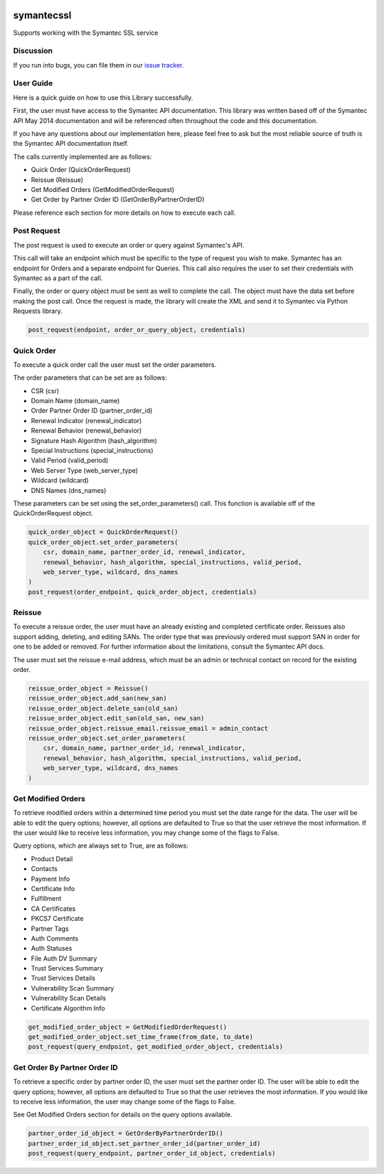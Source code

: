 .. image:: https://travis-ci.org/cloudkeep/symantecssl.svg?branch=master
    :target: https://travis-ci.org/cloudkeep/symantecssl
.. image:: https://coveralls.io/repos/cloudkeep/symantecssl/badge.png
    :target: https://coveralls.io/r/cloudkeep/symantecssl

symantecssl
===========

Supports working with the Symantec SSL service


Discussion
----------

If you run into bugs, you can file them in our `issue tracker`_.


.. _`issue tracker`: https://github.com/cloudkeep/symantecssl/issues


User Guide
----------

Here is a quick guide on how to use this Library successfully.

First, the user must have access to the Symantec API documentation. This library
was written based off of the Symantec API May 2014 documentation and will be
referenced often throughout the code and this documentation.

If you have any questions about our implementation here, please feel free
to ask but the most reliable source of truth is the Symantec API documentation
itself.


The calls currently implemented are as follows:

* Quick Order (QuickOrderRequest)
* Reissue (Reissue)
* Get Modified Orders (GetModifiedOrderRequest)
* Get Order by Partner Order ID (GetOrderByPartnerOrderID)

Please reference each section for more details on how to execute each call.

Post Request
------------

The post request is used to execute an order or query against Symantec's API.

This call will take an endpoint which must be specific to the type of request
you wish to make. Symantec has an endpoint for Orders and a separate endpoint
for Queries. This call also requires the user to set their credentials with
Symantec as a part of the call.

Finally, the order or query object must be sent as well to complete the call.
The object must have the data set before making the post call. Once the request
is made, the library will create the XML and send it to Symantec via Python
Requests library.

.. code-block::

    post_request(endpoint, order_or_query_object, credentials)

Quick Order
-----------

To execute a quick order call the user must set the order parameters.

The order parameters that can be set are as follows:

* CSR (csr)
* Domain Name (domain_name)
* Order Partner Order ID (partner_order_id)
* Renewal Indicator (renewal_indicator)
* Renewal Behavior (renewal_behavior)
* Signature Hash Algorithm (hash_algorithm)
* Special Instructions (special_instructions)
* Valid Period (valid_period)
* Web Server Type (web_server_type)
* Wildcard (wildcard)
* DNS Names (dns_names)

These parameters can be set using the set_order_parameters() call. This
function is available off of the QuickOrderRequest object.

.. code-block::

    quick_order_object = QuickOrderRequest()
    quick_order_object.set_order_parameters(
        csr, domain_name, partner_order_id, renewal_indicator,
        renewal_behavior, hash_algorithm, special_instructions, valid_period,
        web_server_type, wildcard, dns_names
    )
    post_request(order_endpoint, quick_order_object, credentials)

Reissue
-------

To execute a reissue order, the user must have an already existing and
completed certificate order. Reissues also support adding, deleting, and
editing SANs. The order type that was previously ordered must support SAN in
order for one to be added or removed. For further information about the
limitations, consult the Symantec API docs.

The user must set the reissue e-mail address, which must be an admin or
technical contact on record for the existing order.

.. code-block::

    reissue_order_object = Reissue()
    reissue_order_object.add_san(new_san)
    reissue_order_object.delete_san(old_san)
    reissue_order_object.edit_san(old_san, new_san)
    reissue_order_object.reissue_email.reissue_email = admin_contact
    reissue_order_object.set_order_parameters(
        csr, domain_name, partner_order_id, renewal_indicator,
        renewal_behavior, hash_algorithm, special_instructions, valid_period,
        web_server_type, wildcard, dns_names
    )

Get Modified Orders
-------------------

To retrieve modified orders within a determined time period you must set the
date range for the data. The user will be able to edit the query options;
however, all options are defaulted to True so that the user retrieve the most
information. If the user would like to receive less information, you may change
some of the flags to False.

Query options, which are always set to True, are as follows:

* Product Detail
* Contacts
* Payment Info
* Certificate Info
* Fulfillment
* CA Certificates
* PKCS7 Certificate
* Partner Tags
* Auth Comments
* Auth Statuses
* File Auth DV Summary
* Trust Services Summary
* Trust Services Details
* Vulnerability Scan Summary
* Vulnerability Scan Details
* Certificate Algorithm Info

.. code-block::

    get_modified_order_object = GetModifiedOrderRequest()
    get_modified_order_object.set_time_frame(from_date, to_date)
    post_request(query_endpoint, get_modified_order_object, credentials)

Get Order By Partner Order ID
-----------------------------

To retrieve a specific order by partner order ID, the user must set the
partner order ID. The user will be able to edit the query options; however,
all options are defaulted to True so that the user retrieves the most
information. If you would like to receive less information, the user may change
some of the flags to False.

See Get Modified Orders section for details on the query options available.

.. code-block::

    partner_order_id_object = GetOrderByPartnerOrderID()
    partner_order_id_object.set_partner_order_id(partner_order_id)
    post_request(query_endpoint, partner_order_id_object, credentials)

